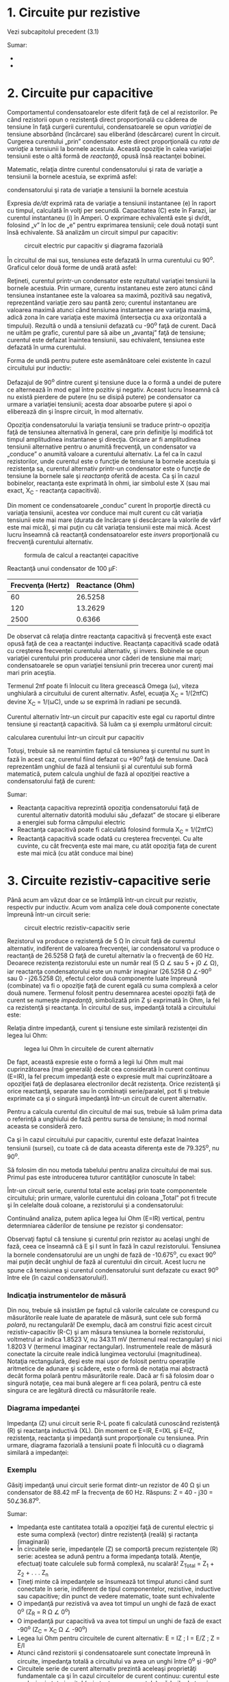 * 1. Circuite pur rezistive

Vezi subcapitolul precedent (3.1)

Sumar:

-  
-  

* 2. Circuite pur capacitive

Comportamentul condensatoarelor este diferit faţă de cel al
rezistorilor. Pe când rezistorii opun o rezistenţă direct proporţională
cu căderea de tensiune în faţă curgerii curentului, condensatoarele se
opun /variaţiei/ de tensiune absorbând (încărcare) sau eliberând
(descărcare) curent în circuit. Curgerea curentului „prin” condensator
este direct proporţională cu /rata de variaţie/ a tensiunii la bornele
acestuia. Această opoziţie în calea variaţiei tensiunii este o altă
formă de /reactanţă/, opusă însă reactanţei bobinei.

Matematic, relaţia dintre curentul condensatorului şi rata de variaţie a
tensiunii la bornele acestuia, se exprimă asfel:

#+CAPTION: expresia matematică a relaţiei dintre curentul
condensatorului şi rata de variaţie a tensiunii la bornele acestuia
[[../poze/12041.png]]

Expresia /de/dt/ exprimă rata de variaţie a tensiunii instantanee (e) în
raport cu timpul, calculată în volţi per secundă. Capacitatea (C) este
în Farazi, iar curentul instantaneu (i) în Amperi. O exprimare
echivalentă este şi dv/dt, folosind „v” în loc de „e” pentru exprimarea
tensiunii; cele două notaţii sunt însă echivalente. Să analizăm un
circuit simpul pur capacitiv:

#+CAPTION: circuit electric pur capacitiv şi diagrama fazorială
[[../poze/02068.png]]

În circuitul de mai sus, tensiunea este defazată în urma curentului cu
90^{o}. Graficul celor două forme de undă arată asfel:

#+CAPTION: graficul formelor de undă pentru un circuit electric pur
#+CAPTION: capacitiv [[../poze/02069.png]]

Reţineti, curentul printr-un condensator este rezultatul variaţiei
tensiunii la bornele acestuia. Prin urmare, curentu instantaneu este
zero atunci când tensiunea instantanee este la valoarea sa maximă,
pozitivă sau negativă, reprezentând variaţie zero sau pantă zero;
curentul instantaneu are valoarea maximă atunci când tensiunea
instantanee are variaţia maximă, adică zona în care variaţia este maximă
(intersecţia cu axa orizontală a timpului). Rezultă o undă a tensiunii
defazată cu -90^{o} faţă de curent. Dacă ne uităm pe grafic, curentul
pare să aibe un „avantaj” faţă de tensiune; curentul este defazat
înaintea tensiunii, sau echivalent, tensiunea este defazată în urma
curentului.

#+CAPTION: graficul explicat al formelor de undă pentru un circuit
#+CAPTION: electric pur capacitiv [[../poze/02070.png]]

Forma de undă pentru putere este asemănătoare celei existente în cazul
circuitului pur inductiv:

#+CAPTION: graficul formelor de undă pentru un circuit electric pur
#+CAPTION: capacitiv [[../poze/02071.png]]

Defazajul de 90^{o} dintre curent şi tensiune duce la o formă a undei de
putere ce alternează în mod egal între pozitiv şi negativ. Aceast lucru
înseamnă că nu există pierdere de putere (nu se disipă putere) pe
condensator ca urmare a variaţiei tensiunii; acesta doar absoarbe putere
şi apoi o eliberează din şi înspre circuit, în mod alternativ.

Opoziţia condensatorului la variaţia tensiunii se traduce printr-o
opoziţia faţă de tensiunea alternativă în general, care prin definiţie
îşi modifică tot timpul amplitudinea instantanee şi direcţia. Oricare ar
fi amplitudinea tensiunii alternative pentru o anumită frecvenţă, un
condensator va „conduce” o anumită valoare a curentului alternativ. La
fel ca în cazul rezistorilor, unde curentul este o funcţie de tensiune
la bornele acestuia şi rezistenţa sa, curentul alternativ printr-un
condensator este o funcţie de tensiune la bornele sale şi /reactanţa/
oferită de acesta. Ca şi în cazul bobinelor, reactanţa este exprimată în
ohmi, iar simbolul este X (sau mai exact, X_{C} - reactanţa capacitivă).

Din moment ce condensatoarele „conduc” curent în proporţie directă cu
variaţia tensiunii, acestea vor conduce mai mult curent cu cât variaţia
tensiunii este mai mare (durata de încărcare şi descărcare la valorile
de vârf este mai mică), şi mai puţin cu cât variaţia tensiunii este mai
mică. Acest lucru înseamnă că reactanţă condensatoarelor este /invers/
proporţională cu frecvenţă curentului alternativ.

#+CAPTION: formula de calcul a reactanţei capacitive
[[../poze/12042.png]]

Reactanţă unui condensator de 100 µF:

| Frecvenţa (Hertz)   | Reactance (Ohm)   |
|---------------------+-------------------|
| 60                  | 26.5258           |
| 120                 | 13.2629           |
| 2500                | 0.6366            |

De observat că relaţia dintre reactanţa capacitivă şi frecvenţă este
exact opusă faţă de cea a reactanţei inductive. Reactanţa capacitivă
scade odată cu creşterea frecvenţei curentului alternativ, şi invers.
Bobinele se opun variaţiei curentului prin producerea unor căderi de
tensiune mai mari; condensatoarele se opun variaţiei tensiunii prin
trecerea unor curenţi mai mari prin aceştia.

Termenul 2πf poate fi înlocuit cu litera grecească Omega (ω), viteza
unghiulară a circuitului de curent alternativ. Asfel, ecuaţia X_{C} =
1/(2πfC) devine X_{C} = 1/(ωC), unde ω se exprimă în radiani pe secundă.

Curentul alternativ într-un circuit pur capacitiv este egal cu raportul
dintre tensiune şi reactanţă capacitivă. Să luăm ca şi exemplu următorul
circuit:

#+CAPTION: circuit capacitiv simplu [[../poze/02072.png]] #+CAPTION:
calcularea curentului într-un circuit pur capacitiv
[[../poze/12043.png]]

Totuşi, trebuie să ne reamintim faptul că tensiunea şi curentul nu sunt
în fază în acest caz, curentul fiind defazat cu +90^{o} faţă de
tensiune. Dacă reprezentăm unghiul de fază al tensiunii şi al curentului
sub formă matematică, putem calcula unghiul de fază al opoziţiei
reactive a condensatorului faţă de curent:

#+CAPTION: calcularea opoziţiei condensatorului faţă de curent într-un
#+CAPTION: circuit pur capacitiv [[../poze/12044.png]] #+CAPTION: circuit capacitiv
#+CAPTION: simplu - diagrama fazorială [[../poze/02073.png]]

Sumar:

-  Reactanţa capacitiva reprezintă opoziţia condensatorului faţă de
   curentul alternativ datorită modului său „defazat” de stocare şi
   eliberare a energiei sub forma câmpului electric
-  Reactanţa capacitivă poate fi calculată folosind formula X_{C} =
   1/(2πfC)
-  Reactanţă capacitivă scade odată cu creşterea frecvenţei. Cu alte
   cuvinte, cu cât frecvenţa este mai mare, cu atât opoziţia faţa de
   curent este mai mică (cu atât conduce mai bine)

* 3. Circuite rezistiv-capacitive serie

Până acum am văzut doar ce se întâmplă într-un circuit pur rezistiv,
respectiv pur inductiv. Acum vom analiza cele două componente conectate
împreună într-un circuit serie:

#+CAPTION: circuit electric rezistiv-capacitiv serie
[[../poze/02074.png]]

Rezistorul va produce o rezistenţă de 5 Ω în circuit faţă de curentul
alternativ, indiferent de valoarea frecvenţei, iar condensatorul va
produce o reactanţă de 26.5258 Ω faţă de curetul alternativ la o
frecvenţă de 60 Hz. Deoarece rezistenţa rezistorului este un număr real
(5 Ω ∠ sau 5 + j0 ∠ Ω), iar reactanţa condensatorului este un număr
imaginar (26.5258 Ω ∠-90^{o} sau 0 - j26.5258 Ω), efectul celor două
componente luate împreună (combinate) va fi o opoziţie faţă de curent
egală cu suma complexă a celor două numere. Termenul folosit pentru
desemnarea acestei opoziţii faţă de curent se numeşte /impedanţă/,
simbolizată prin Z şi exprimată în Ohm, la fel ca rezistenţă şi
reactanţa. În circuitul de sus, impedanţă totală a circuitului este:

#+CAPTION: formule [[../poze/12045.png]]

Relaţia dintre impedanţă, curent şi tensiune este similară rezistenţei
din legea lui Ohm:

#+CAPTION: legea lui Ohm în circuitele de curent alternativ
[[../poze/12021.png]]

De fapt, această expresie este o formă a legii lui Ohm mult mai
cuprinzătoarea (mai generală) decât cea considerată în curent continuu
(E=IR), la fel precum impedanţă este o expresie mult mai cuprinzătoare a
opoziţiei faţă de deplasarea electronilor decât rezistenţa. Orice
rezistenţă şi orice reactanţă, separate sau în combinaţii serie/paralel,
pot fi şi trebuie exprimate ca şi o singură impedanţă într-un circuit de
curent alternativ.

Pentru a calcula curentul din circuitul de mai sus, trebuie să luăm
prima data o referinţă a unghiului de fază pentru sursa de tensiune; în
mod normal aceasta se consideră zero.

#+CAPTION: formule [[../poze/12046.png]]

Ca şi în cazul circuitului pur capacitiv, curentul este defazat înaintea
tensiunii (sursei), cu toate că de data aceasta diferenţa este de
79.325^{o}, nu 90^{o}.

#+CAPTION: defazajul dintre curent şi tensiune într-un circuit electric
#+CAPTION: rezistiv-capacitiv - formele de undă [[../poze/02075.png]]

Să folosim din nou metoda tabelului pentru analiza circuitului de mai
sus. Primul pas este introducerea tuturor cantităţilor cunoscute în
tabel:

#+CAPTION: tabel [[../poze/12047.png]]

Într-un circuit serie, curentul total este acelaşi prin toate
componentele circuitului; prin urmare, valorile curentului din coloana
„Total” pot fi trecute şi în celelalte două coloane, a rezistorului şi a
condensatorului:

#+CAPTION: tabel [[../poze/12048.png]]

Continuând analiza, putem aplica legea lui Ohm (E=IR) vertical, pentru
determniarea căderilor de tensiune pe rezistor şi condensator:

#+CAPTION: tabel [[../poze/12049.png]]

Observaţi faptul că tensiune şi curentul prin rezistor au acelaşi unghi
de fază, ceea ce înseamnă că E şi I sunt în fază în cazul rezistorului.
Tensiunea la bornele condensatorului are un unghi de fază de
-10.675^{o}, cu exact 90^{o} mai puţin decât unghiul de fază al
curentului din circuit. Acest lucru ne spune că tensiunea şi curentul
condensatorului sunt defazate cu exact 90^{o} între ele (în cazul
condensatorului!).

*** Indicaţia instrumentelor de măsură

Din nou, trebuie să insistăm pe faptul că valorile calculate ce
corespund cu măsurătorile reale luate de aparatele de măsură, sunt cele
sub formă /polară/, nu rectangulară! De exemplu, dacă am construi fizic
acest circuit rezistiv-capacitiv (R-C) şi am măsura tensiunea la bornele
rezistorului, voltmetrul ar indica 1.8523 V, nu 343.11 mV (termenul real
rectangular) şi nici 1.8203 V (termenul imaginar rectangular).
Instrumentele reale de măsură conectate la circuite reale indică
lungimea vectorului (magnitudinea). Notaţia rectangulară, deşi este mai
uşor de folosit pentru operaţiile aritmetice de adunare şi scădere, este
o formă de notaţia mai abstractă decât forma polară pentru măsurătorile
reale. Dacă ar fi să folosim doar o singură notaţie, cea mai bună
alegere ar fi cea polară, pentru că este singura ce are legătură directă
cu măsurătorile reale.

*** Diagrama impedanţei

Impedanţa (Z) unui circuit serie R-L poate fi calculată cunoscând
rezistenţă (R) şi reactanţa inductivă (XL). Din moment ce E=IR, E=IXL şi
E=IZ, rezistenţa, reactanţa şi impedanţă sunt proporţionale cu
tensiunea. Prin urmare, diagrama fazorială a tensiunii poate fi
înlocuită cu o diagramă similară a impedanţei:

#+CAPTION: circuit electric rezitiv-capacitiv serie; diagrama fazorială
#+CAPTION: a tensiunii şi a impedanţei [[../poze/02516.png]]

*** Exemplu

Găsiţi impedanţă unui circuit serie format dintr-un rezistor de 40 Ω şi
un condensator de 88.42 mF la frecvenţa de 60 Hz. Răspuns: Z = 40 - j30
= 50∠36.87^{o}.

Sumar:

-  Impedanţa este cantitatea totală a opoziţiei faţă de curentul
   electric şi este suma complexă (vector) dintre rezistenţă (reală) şi
   ractanţa (imaginară)
-  În circuitele serie, impedanţele (Z) se comportă precum rezistenţele
   (R) serie: acestea se adună pentru a forma impedanţa totală. Atenţie,
   efectuaţi toate calculele sub formă complexă, nu scalară! Z_{Total} =
   Z_{1} + Z_{2} + . . . Z_{n}
-  Ţineţi minte că impedanţele se însumează tot timpul atunci când sunt
   conectate în serie, indiferent de tipul componentelor, rezistive,
   inductive sau capacitive; din punct de vedere matematic, toate sunt
   echivalente
-  O impedanţă pur rezistivă va avea tot timpul un unghi de fază de
   exact 0^{o} (Z_{R} = R Ω ∠ 0^{o})
-  O impedanţă pur capacitivă va avea tot timpul un unghi de fază de
   exact -90^{o} (Z_{C} = X_{C} Ω ∠ -90^{o})
-  Legea lui Ohm pentru circuitele de curent alternativ: E = IZ ; I =
   E/Z ; Z = E/I
-  Atunci când rezistorii şi condensatoarele sunt conectate împreună în
   circuite, impedanţa totală a circuitului va avea un unghi între 0^{o}
   şi -90^{o}
-  Circuitele serie de curent alternativ prezintă aceleaşi proprietăţi
   fundamentale ca şi în cazul circuitelor de curent continuu: curentul
   este acelaşi prin tot circuitul (prin toate componentele), căderile
   de tensiune se însumează, iar suma lor este tensiunea totală iar
   impedanţele se adună rezultând impedanţa totală

* 4. Circuite rezistiv-capacitive paralel

Folosind aceleaşi valori, vom conecta rezistorul şi condensatorul în
paralel, şi vom trece la analiza acestuia folosind metoda tabelului:

#+CAPTION: circuit electric rezistiv-capacitiv serie; diagrama fazorială
[[../poze/02263.png]]

Întrucât sursa de tensiune are aceeiaşi frecvenţă ca şi în cazul
circuitului serie, iar rezistorul şi condensatorul au aceleaşi valori
ale rezistenţei, respectiv capacităţii, valorile impedanţelor trebuie să
fie aceleaşi. Prin urmare, putem începe completarea tabelului cu
valorile cunoscute:

#+CAPTION: tabel [[../poze/12051.png]]

Fiind un circuit paralel, ştim faptul că tensiunea este aceeiaşi pe
fiecare dintre coponente, prin urmare, putem introduce tensiunea totală
(10 V∠ 0^{o}) pe toate coloanele:

#+CAPTION: tabel [[../poze/12052.png]]

Acum putem aplica legea lui Ohm vertical (I=E/Z) pentru cele două
coloane din tabel, calculând curentul prin rezistor, respectiv
condensator:

#+CAPTION: tabel [[../poze/12053.png]]

Asemenea circuitelor de curent continuu, curentul total este suma
curenţilor de ramură (legea lui Kirchhoff pentru curent):

#+CAPTION: tabel [[../poze/12054.png]]

*** Formula de calcul a impedanţei totale

Impedanţa totală poate fi calculată folosind legea lui Ohm (Z=E/I),
vertical, pe coloana „Total”. După cum am mai văzut, impedanţa paralelă
poate fi calculată folosind o formulă echivalentă cu cea folosită pentru
calcularea rezistenţei totale paralele. Trebuie amintit faptul că
această regulă a impedanţei paralele se aplică indiferent de tipul
impedanţelor ce le avem în paralel. Cu alte cuvinte, nu contează dacă
avem circuite compuse exclusiv din rezistori paraleli, bobine paralele,
condensatoare paralele sau orice alt tip de combinaţie între cele trei:
sub forma impedanţei (Z), toţi termenii sunt comuni şi pot fi aplicaţi
uniform în aceeiaşi formulă:

#+CAPTION: formula de calcul a impedanţei paralele [[../poze/12036.png]]

Singurul dezavantaj al acestei ecuaţii este volumul mare de muncă
necesar pentru a efectua calculele matematice. Dar, indiferent de metoda
ce o aplicăm pentru calcularea imedanţei paralel din circuitul de mai
sus (fie folosind legea lui Ohm, fie formula echivalentă), rezultatul
este identic:

#+CAPTION: tabel [[../poze/12055.png]]

Sumar:

-  În circuitele paralele, impedanţele (Z) se comportă precum
   rezistenţele (R) în paral: valoarea totală a impedanţei este mai mică
   decât valoarea fiecărei impedanţe luate individual, folosind formula
   echivalentă. Atenţie, efectuaţi toate calculele sub formă complexă,
   nu scalară! Z_{Total} = 1/(1/Z_{1} + 1/Z_{2} + . . . 1/Z_{n})
-  Legea lui Ohm pentru circuitele de curent alternativ: E = IZ ; I =
   E/Z ; Z = E/I
-  Atunci când în circuit sunt conectaţi rezistori şi condensatori în
   paralel, unghiul de fază al impedanţei totală va fi între 0^{o} şi
   -90^{o}. Curentul din circuit va avea un unghi de fază între 0^{o} şi
   +90^{o}
-  Circuitele paralele în curent alternativ au aceleaşi proprietăţi
   fundamentale ca şi circuitele de curent continuu: tensiunea este
   aceeiaşi în întreg circuitul (pe fiecare component), curentul total
   este suma curenţilor de ramură iar impedanţa totală este mai mică
   decât fiecare dintre impedanţele individuale luate separat (cu
   ajutorul formulei echivalente)


